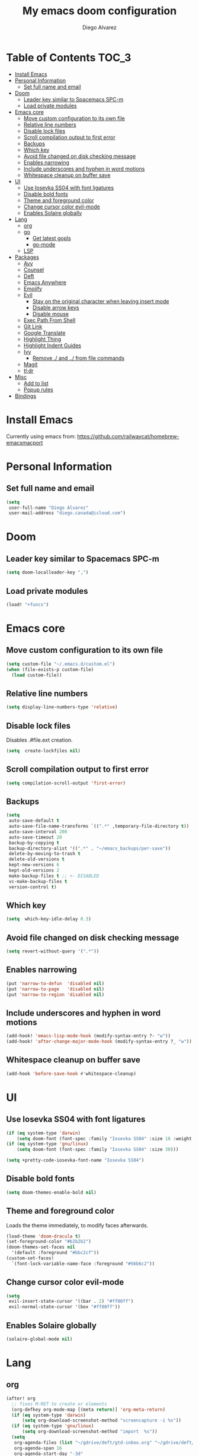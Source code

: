 #+TITLE: My emacs doom configuration
#+AUTHOR: Diego Alvarez
#+EMAIL: diego.canada@icloud.com
#+LANGUAGE: en
#+STARTUP: inlineimages

* Table of Contents                                                      :TOC_3:
- [[#install-emacs][Install Emacs]]
- [[#personal-information][Personal Information]]
  - [[#set-full-name-and-email][Set full name and email]]
- [[#doom][Doom]]
  - [[#leader-key-similar-to-spacemacs-spc-m][Leader key similar to Spacemacs SPC-m]]
  - [[#load-private-modules][Load private modules]]
- [[#emacs-core][Emacs core]]
  - [[#move-custom-configuration-to-its-own-file][Move custom configuration to its own file]]
  - [[#relative-line-numbers][Relative line numbers]]
  - [[#disable-lock-files][Disable lock files]]
  - [[#scroll-compilation-output-to-first-error][Scroll compilation output to first error]]
  - [[#backups][Backups]]
  - [[#which-key][Which key]]
  - [[#avoid-file-changed-on-disk-checking-message][Avoid file changed on disk checking message]]
  - [[#enables-narrowing][Enables narrowing]]
  - [[#include-underscores-and-hyphen-in-word-motions][Include underscores and hyphen in word motions]]
  - [[#whitespace-cleanup-on-buffer-save][Whitespace cleanup on buffer save]]
- [[#ui][UI]]
  - [[#use-iosevka-ss04-with-font-ligatures][Use Iosevka SS04 with font ligatures]]
  - [[#disable-bold-fonts][Disable bold fonts]]
  - [[#theme-and-foreground-color][Theme and foreground color]]
  - [[#change-cursor-color-evil-mode][Change cursor color evil-mode]]
  - [[#enables-solaire-globally][Enables Solaire globally]]
- [[#lang][Lang]]
  - [[#org][org]]
  - [[#go][go]]
    - [[#get-latest-gopls][Get latest gopls]]
    - [[#go-mode][go-mode]]
  - [[#lsp][LSP]]
- [[#packages][Packages]]
  - [[#avy][Avy]]
  - [[#counsel][Counsel]]
  - [[#deft][Deft]]
  - [[#emacs-anywhere][Emacs Anywhere]]
  - [[#emojify][Emojify]]
  - [[#evil][Evil]]
    - [[#stay-on-the-original-character-when-leaving-insert-mode][Stay on the original character when leaving insert mode]]
    - [[#disable-arrow-keys][Disable arrow keys]]
    - [[#disable-mouse][Disable mouse]]
  - [[#exec-path-from-shell][Exec Path From Shell]]
  - [[#git-link][Git Link]]
  - [[#google-translate][Google Translate]]
  - [[#highlight-thing][Highlight Thing]]
  - [[#highlight-indent-guides][Highlight Indent Guides]]
  - [[#ivy][Ivy]]
    - [[#remove--and--from-file-commands][Remove ./ and ../ from file commands]]
  - [[#magit][Magit]]
  - [[#tldr][tl;dr]]
- [[#misc][Misc]]
  - [[#add-to-list][Add to list]]
  - [[#popup-rules][Popup rules]]
- [[#bindings][Bindings]]

* Install Emacs
Currently using emacs from: https://github.com/railwaycat/homebrew-emacsmacport

* Personal Information
** Set full name and email
#+BEGIN_SRC emacs-lisp
(setq
 user-full-name "Diego Alvarez"
 user-mail-address "diego.canada@icloud.com")
#+END_SRC

* Doom
** Leader key similar to Spacemacs SPC-m
#+BEGIN_SRC emacs-lisp
(setq doom-localleader-key ",")
#+END_SRC

** Load private modules
#+BEGIN_SRC emacs-lisp
(load! "+funcs")
#+END_SRC

* Emacs core
** Move custom configuration to its own file
#+BEGIN_SRC emacs-lisp
(setq custom-file "~/.emacs.d/custom.el")
(when (file-exists-p custom-file)
  (load custom-file))
#+END_SRC

** Relative line numbers
#+BEGIN_SRC emacs-lisp
(setq display-line-numbers-type 'relative)
#+END_SRC

** Disable lock files
Disables .#file.ext creation.
#+BEGIN_SRC emacs-lisp
(setq  create-lockfiles nil)
#+END_SRC

** Scroll compilation output to first error
#+BEGIN_SRC emacs-lisp
(setq compilation-scroll-output 'first-error)
#+END_SRC

** Backups
#+BEGIN_SRC emacs-lisp
(setq
 auto-save-default t
 auto-save-file-name-transforms `((".*" ,temporary-file-directory t))
 auto-save-interval 200
 auto-save-timeout 20
 backup-by-copying t
 backup-directory-alist '((".*" . "~/emacs_backups/per-save"))
 delete-by-moving-to-trash t
 delete-old-versions t
 kept-new-versions 6
 kept-old-versions 2
 make-backup-files t ;; <- DISABLED
 vc-make-backup-files t
 version-control t)
#+END_SRC

** Which key
#+BEGIN_SRC emacs-lisp
(setq  which-key-idle-delay 0.3)
#+END_SRC

** Avoid file changed on disk checking message
#+BEGIN_SRC emacs-lisp
(setq revert-without-query '(".*"))
#+END_SRC
** Enables narrowing
#+BEGIN_SRC emacs-lisp
(put 'narrow-to-defun  'disabled nil)
(put 'narrow-to-page   'disabled nil)
(put 'narrow-to-region 'disabled nil)
#+END_SRC

** Include underscores and hyphen in word motions
#+BEGIN_SRC emacs-lisp
(add-hook! 'emacs-lisp-mode-hook (modify-syntax-entry ?- "w"))
(add-hook! 'after-change-major-mode-hook (modify-syntax-entry ?_ "w"))

#+END_SRC

** Whitespace cleanup on buffer save
#+BEGIN_SRC emacs-lisp
(add-hook 'before-save-hook #'whitespace-cleanup)
#+END_SRC
* UI
** Use Iosevka SS04 with font ligatures
#+BEGIN_SRC emacs-lisp
(if (eq system-type 'darwin)
    (setq doom-font (font-spec :family "Iosevka SS04" :size 16 :weight 'light)))
(if (eq system-type 'gnu/linux)
    (setq doom-font (font-spec :family "Iosevka SS04" :size 30)))

(setq +pretty-code-iosevka-font-name "Iosevka SS04")
#+END_SRC

** Disable bold fonts
#+BEGIN_SRC emacs-lisp
(setq doom-themes-enable-bold nil)
#+END_SRC

** Theme and foreground color
Loads the theme immediately, to modify faces afterwards.
#+BEGIN_SRC emacs-lisp
(load-theme 'doom-dracula t)
(set-foreground-color "#b2b2b2")
(doom-themes-set-faces nil
  '(default :foreground "#bbc2cf"))
(custom-set-faces!
  `(font-lock-variable-name-face :foreground "#56b6c2"))
#+END_SRC

** Change cursor color evil-mode
#+BEGIN_SRC emacs-lisp
(setq
 evil-insert-state-cursor '((bar . 2) "#ff00ff")
 evil-normal-state-cursor '(box "#ff00ff"))
#+END_SRC

** Enables Solaire globally
#+BEGIN_SRC emacs-lisp
(solaire-global-mode nil)
#+END_SRC

* Lang
** org
#+BEGIN_SRC emacs-lisp
(after! org
  ;; fixes M-RET to create or elements
  (org-defkey org-mode-map [(meta return)] 'org-meta-return)
  (if (eq system-type 'darwin)
      (setq org-download-screenshot-method "screencapture -i %s"))
  (if (eq system-type 'gnu/linux)
      (setq org-download-screenshot-method "import  %s"))
  (setq
   org-agenda-files (list "~/gdrive/deft/gtd-inbox.org" "~/gdrive/deft/gtd-personal.org" "~/gdrive/deft/gtd-work.org" )
   org-agenda-span 16
   org-agenda-start-day "-3d"
   org-blank-before-new-entry '((heading . always) (plain-list-item . nil))
   org-clock-out-remove-zero-time-clocks nil
   org-confirm-babel-evaluate nil
   org-default-notes-file "~/gdrive/deft/notes.org"
   org-directory "~/gdrive/deft"
   org-download-heading-lvl nil
   org-download-image-dir "~/gdrive/deft/images"
   org-download-method 'directory
   org-log-into-drawer t
   org-refile-targets '(("~/gdrive/deft/gtd-inbox.org" :maxlevel . 1) ("~/gdrive/deft/gtd-personal.org" :level . 1) ("~/gdrive/deft/gtd-work.org" :maxlevel . 2))
   org-src-fontify-natively t
   org-startup-with-inline-images t
   org-todo-keywords '((sequence "TODO(t!)" "WAITING(w!)" "|" "DONE(d!)" "CANCELLED(c!)")) ;; ! is to log event on logbook drawer
   org-capture-templates
   '(
     ;; example:
     ;;   "t"                               = key
     ;;   "Todo"                            = description
     ;;   entry                             = type
     ;;   (file+headline "file" "tasks")    = target
     ;;   ""                                = template
     ;;   :prepend t                        = properties
     ;; https://orgmode.org/manual/Template-expansion.html
     ("t" "Todo" entry (file+headline "~/gdrive/deft/gtd-inbox.org" "Inbox")
      "* TODO %?\nCreated on on %U\n" :prepend t :empty-lines 1)
     ("l" "Link" entry (file+headline "~/gdrive/deft/notes.org" "Links")
      "* %? %^L %^g \n%T" :prepend t)
     ("n" "Note" entry (file+headline "~/gdrive/deft/notes.org" "Notes")
      "* %^{title}%^g\n%T\n\n%?" :prepend t)
     ("j" "Journal" entry (file+olp+datetree "~/gdrive/deft/journal.org")
      "* %?" :clock-in t :clock-resume t))
   )

  (add-hook 'org-mode-hook #'visual-line-mode)) ;; http://superuser.com/questions/299886/linewrap-in-org-mode-of-emacs

#+END_SRC
** go
*** Get latest gopls
#+BEGIN_EXAMPLE
cd /tmp && GO111MODULE=on go get golang.org/x/tools/gopls@latest
#+END_EXAMPLE

*** go-mode
#+BEGIN_SRC emacs-lisp
(after! go-mode
  (add-hook! 'go-mode-hook
    (add-hook 'before-save-hook #'gofmt-before-save))
  (add-hook 'go-mode-hook #'flyspell-prog-mode)
  (setq
   ;; uses go provided tools
   godef-command "go doc" ;; original godef
   gofmt-command "goimports")) ;; original gofmt
#+END_SRC

** LSP
#+BEGIN_SRC emacs-lisp
(after! lsp-ui
  (setq
   lsp-ui-doc-enable t
   lsp-ui-doc-header t
   lsp-ui-doc-include-signature t
   lsp-ui-doc-position 'top ;; top, bottom, or at-point
   lsp-ui-doc-max-width 150
   lsp-ui-doc-max-height 30
   lsp-ui-doc-use-childframe t
   lsp-ui-doc-use-webkit t
   lsp-ui-sideline-enable nil))
#+END_SRC

* Packages
** Avy
#+BEGIN_SRC emacs-lisp
(setq
 avy-all-windows 'all-frames
 avy-keys '(?a ?s ?d ?f ?g ?h ?j ?k ?l ?e ?i ?r ?u ?q ?p)
 ;; used for avy-goto-char-timer
 avy-timeout-seconds 0.3)
#+END_SRC

** Counsel
Shows all files, including hidden files, ignores files =.= and =..=
#+BEGIN_SRC emacs-lisp
(after! counsel
  (setq counsel-find-file-ignore-regexp (regexp-opt '("./" "../"))))
#+END_SRC

** Deft
#+BEGIN_SRC emacs-lisp
(setq
 deft-directory "~/gdrive/deft"
 deft-use-filename-as-title t)
#+END_SRC

** Emacs Anywhere
#+BEGIN_SRC emacs-lisp
(defun github-conversation-p (window-title)
  (or (string-match-p "Pull Request" window-title)
      (string-match-p "Issue" window-title)
      ;; ...
      ))

(defun popup-handler (app-name window-title x y w h)
  (unless (zerop w)
    (set-frame-size (selected-frame) 1000 500 t))
  ;; set major mode
  (cond
   ((github-conversation-p window-title) (gfm-mode))
   ;; ...
   (t (markdown-mode)) ; default major mode
   ))
(add-hook 'ea-popup-hook #'popup-handler)
#+END_SRC

** Emojify
#+BEGIN_SRC emacs-lisp
(setq emojify-emoji-set "twemoji-v2"
      emojify-display-style 'unicode)
#+END_SRC
** Evil
*** Stay on the original character when leaving insert mode
#+BEGIN_SRC emacs-lisp
(setq
 evil-move-cursor-back nil
 evil-shift-round nil)
#+END_SRC

*** Disable arrow keys
#+BEGIN_SRC emacs-lisp
(define-key evil-insert-state-map [left] 'undefined)
(define-key evil-insert-state-map [right] 'undefined)
(define-key evil-insert-state-map [up] 'undefined)
(define-key evil-insert-state-map [down] 'undefined)
(define-key evil-motion-state-map [left] 'undefined)
(define-key evil-motion-state-map [right] 'undefined)
(define-key evil-motion-state-map [up] 'undefined)
(define-key evil-motion-state-map [down] 'undefined)
#+END_SRC

*** Disable mouse
Mouse is to far from the hand.
#+BEGIN_SRC emacs-lisp
(defun nothing())
(define-key evil-normal-state-map (kbd "<down-mouse-1>") 'nothing)
(dolist (mouse '("<mouse-1>" "<mouse-2>" "<mouse-3>"
                 "<up-mouse-1>" "<up-mouse-2>" "<up-mouse-3>"
                 "<down-mouse-1>" "<down-mouse-2>" "<down-mouse-3>"
                 "<drag-mouse-1>" "<drag-mouse-2>" "<drag-mouse-3>"
                 "<mouse-4>" "<mouse-5>"
                 "<up-mouse-4>" "<up-mouse-5>"
                 "<down-mouse-4>" "<down-mouse-5>"
                 "<drag-mouse-4>" "<drag-mouse-5>"
                 "<wheel-up>" "<wheel-down>" "<wheel-left>" "<wheel-right>"))
  (global-unset-key (kbd mouse)))
(fset 'evil-visual-update-x-selection 'ignore)
#+END_SRC

** Exec Path From Shell
#+BEGIN_SRC emacs-lisp
(setq
 exec-path-from-shell-check-startup-files nil
 exec-path-from-shell-variables '("PATH" "GOPATH" "GOROOT"))
(exec-path-from-shell-initialize)
#+END_SRC

** Git Link
#+BEGIN_SRC emacs-lisp
(setq git-link-open-in-browser t)
#+END_SRC

** Google Translate
#+BEGIN_SRC emacs-lisp
(setq google-translate-default-source-language "en"
      google-translate-default-target-language "sp")
#+END_SRC
** Highlight Thing
#+BEGIN_SRC emacs-lisp
(after! highlight-thing-mode
  (setq
   highlight-thing-limit-to-region-in-large-buffers-p t
   highlight-thing-case-sensitive-p t
   highlight-thing-limit-to-defun t
   highlight-thing-exclude-thing-under-point t))

(doom-themes-set-faces nil
  '(highlight-thing :foreground "orange" :background "black"))

(add-hook! '(prog-mode-hook conf-mode yaml-mode emacs-lisp-mode) #'highlight-thing-mode)
#+END_SRC

** Highlight Indent Guides
#+BEGIN_SRC emacs-lisp
(setq highlight-indent-guides-method 'character)
(add-hook 'focus-in-hook #'highlight-indent-guides-auto-set-faces)
(add-hook! '(yaml-mode-hook prog-mode) #'highlight-indent-guides-mode)
#+END_SRC

** Ivy
*** Remove ./ and ../ from file commands
#+BEGIN_SRC emacs-lisp
(setq
 ivy-extra-directories nil)
#+END_SRC

** Magit
#+BEGIN_SRC emacs-lisp
(after! magit
  (setq magit-refs-show-commit-count nil
        magit-diff-refine-hunk t ;; show whitespaces changes on the selected git diff hunks
        magit-revision-show-gravatars nil
        magit-process-popup-time -1
        magit-branch-rename-push-target nil
        magit-log-arguments '("-n50" "--decorate")  ;; was: '("-n256" "--graph" "--decorate")
        magit-log-section-arguments  '("-n50" "--decorate") ;; was: ("-n256" "--decorate")
        magit-log-select-arguments '("-n50" "--decorate")  ;; was: '("-n256" "--decorate")
        ;; magit hunk highlight whitespace, https://github.com/magit/magit/issues/1689
        smerge-refine-ignore-whitespace nil)
  (remove-hook! 'magit-status-sections-hook 'magit-insert-unpushed-to-pushremote)
  (remove-hook! 'magit-status-sections-hook 'magit-insert-unpushed-to-upstream-or-recent)
  ;; automatic spellchecking in commit messages
  (add-hook 'git-commit-setup-hook #'git-commit-turn-on-flyspell))
;; (remove-hook! 'magit-refs-sections-hook 'magit-insert-tags) ;; remove tags from ref section
;; (remove-hook! 'server-switch-hook 'magit-commit-diff)) ;; remove diff on commiting
#+END_SRC

** tl;dr
#+BEGIN_SRC emacs-lisp
(after! tldr
  (setq tldr-directory-path (concat doom-etc-dir "tldr/")))
#+END_SRC

* Misc
** Add to list
#+BEGIN_SRC emacs-lisp
(add-to-list 'auto-mode-alist '("\\.zsh\\'" . sh-mode))
(add-to-list 'auto-mode-alist '("\\.aliases\\'" . sh-mode))
#+END_SRC

** Popup rules
#+BEGIN_SRC emacs-lisp
(set-popup-rule! "^\\*doom:vterm*" :ignore t :select t :quit t)
#+END_SRC

* Bindings
#+BEGIN_SRC emacs-lisp
;; Unbind keys
(map! :leader
      "A" nil
      "X" nil
      "w -" nil
      "h P" nil
      )

(map! :leader "`" #'evil-switch-to-windows-last-buffer)

;; Leader key
(map!
 ;; Text-scaling
 "M-+" (λ! (text-scale-set 0))
 "M-=" #'text-scale-increase
 "M--" #'text-scale-decrease

 (:when (featurep! :completion ivy)
   (:map ivy-minibuffer-map
     "C-j" 'ivy-next-line
     "C-k" 'ivy-previous-line
     "C-h" (kbd "DEL")))

 ;; https://github.com/suonlight/multi-libvterm
 (:when (featurep! :term vterm)
   (:map vterm-mode-map
     :ni "C-j"     'vterm--self-insert
     :ni "C-k"     'vterm--self-insert
     :ni "C-d"     'vterm--self-insert
     :ni "C-SPC"   'vterm--self-insert
     :i "<return>" (λ! (interactive) (process-send-string vterm--process "\C-m"))))

 (:leader
   :nv ";" nil ;; unbind eval
   :desc "Toggle last popup"  "~" #'+popup/toggle
   :desc "M-x"                    "SPC" #'execute-extended-command
   :desc "Find file in project"   "."   #'projectile-find-file
   :desc "Expand region"          ">"   #'er/expand-region
   (:desc "+apps" :prefix "a"
     :desc "undo tree"                   "u" #'undo-tree-visualize
     :desc "org capture"                 "o" #'counsel-org-capture
     :desc "List process"                "p" #'list-processes
     :desc "Kill process"                "P" #'counsel-list-processes
     :desc "align regexp"                "x" #'align-regexp)
   (:desc "+buffer" :prefix "b"
     :desc "safe erase buffer"           "e" #'spacemacs/safe-erase-buffer
     :desc "kill current buffer"         "d" #'kill-current-buffer
     :desc "Last buffer"                 "l" #'evil-switch-to-windows-last-buffer
     :desc "yank buffer name"            "y" #'diego/copy-buffer-name
     :desc "copy buffer to clipboard"    "Y" #'spacemacs/copy-whole-buffer-to-clipboard)
   (:desc "+error" :prefix "e"
     :desc "Flycheck list errors"        "l" #'flycheck-list-errors
     :desc "Disable flycheck"            "d" #'flycheck-disable-checker
     :desc "Enable flycheck"             "C" #'flycheck-buffer
     :desc "Flycheck next error"         "n" #'flycheck-next-error
     :desc "Flycheck previous error"     "p" #'flycheck-previous-error
     :desc "Flycheck clear errors"       "c" #'flycheck-clear
     :desc "Flycheck which checker"      "w" #'flycheck-select-checker)
   (:desc "+file" :prefix "f"
     :desc "jump to file"                "j" #'counsel-file-jump)
   (:desc "+git" :prefix "g"
       :desc "Magit status"              "s" #'magit-status
      (:desc "+list/link" :prefix "l"
        :desc "git link line/region"     "l" #'+vc/git-browse-region-or-line
        :desc "git link line/region"     "L" (λ! (interactive) (+vc/git-browse-region-or-line "master"))
        :desc "git link home"            "h" #'git-link-homepage))
   (:desc "+help" :prefix "h"
     (:prefix ("P" . "Profiler")
       :desc "Profiler start"            "s" #'profiler-start
       :desc "Profiler stop"             "k" #'profiler-stop
       :desc "Profiler report"           "r" #'profiler-report))
   (:desc "+insert" :prefix "i"
     :desc "insert line above"           "k" #'spacemacs/evil-insert-line-above
     :desc "insert line below"           "j" #'spacemacs/evil-insert-line-below)
   (:desc "+jump" :prefix "j"
     :desc "Jump to symbol"              "i" #'imenu
     :desc "Jump to link"                "l" #'ace-link
     :desc "Avy jump work"               "j" #'avy-goto-char-timer)
   (:desc "+lang" :prefix "l"
     :desc "Describe thing at point"     "." #'lsp-describe-thing-at-point
     (:prefix ("g" . "Go to")
       :desc "Implementation"            "i" #'lsp-goto-implementation
       :desc "Definition"                "d" #'lsp-goto-type-definition)
     (:prefix ("f" . "Find")
       :desc "Definition"                "d" #'lsp-find-definition
       :desc "References"                "r" #'lsp-find-references)
     (:prefix ("l" . "Lens")
       :desc "Show"                      "l" #'lsp-lens-show
       :desc "Hide"                      "q" #'lsp-lens-hide)
     (:prefix ("m" . "menu")
       :desc "Show"                      "m" #'lsp-ui-imenu
       :desc "Hide"                      "q" #'lsp-ui-imenu--kill)
     (:prefix ("r" . "refactor")
       :desc "Rename"                    "r" #'lsp-rename))
   (:desc "+narrow/notes" :prefix "n"
     :desc "narrow region"   "r" #'narrow-to-region
     :desc "narrow defun"   "f" #'narrow-to-defun
     :desc "narrow widen"   "w" #'widen)
   (:desc "+open" :prefix "o"
     :desc "delete last character eol"   "d" #'diego/delete-last-character-end-of-line
     :desc "highliht symbol at point"    "h" #'highlight-symbol-at-point
     :desc "remove highlight symbol"     "H" #'hi-lock-unface-buffer)
   (:desc "+project" :prefix "p"
     :desc "Find file in project"        "f" #'projectile-find-file)
   (:desc "+search" :prefix "s"
     :desc "iedit"                       "e" #'iedit-mode ;; next item [TAB]
     :desc "Search buffer"               "s" #'swiper-isearch
     :desc "Search project"              "p" #'+default/search-project
     :desc "Look up online"              "o" #'+lookup/online-select)
   (:desc "+toggle" :prefix "t"
     :desc "Toggle truncate lines"       "t" #'toggle-truncate-lines)
   (:desc "+window" :prefix "w"
     :desc "Split window right"        "/" #'split-window-right
     :desc "Split window below"        "-" #'split-window-below)))

(after! org
  (map! :map org-mode-map
        :n "M-j" #'org-metadown
        :n "M-k" #'org-metaup))

(map!
  (:after lsp-ui-peek
   :map lsp-ui-peek-mode-map
   "C-p" #'lsp-ui-peek--select-prev-file
   "C-j" #'lsp-ui-peek--select-next
   "C-k" #'lsp-ui-peek--select-prev
   "C-n" #'lsp-ui-peek--select-next-file))
#+END_SRC
